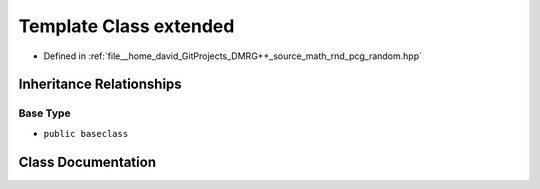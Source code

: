 .. _exhale_class_classpcg__detail_1_1extended:

Template Class extended
=======================

- Defined in :ref:`file__home_david_GitProjects_DMRG++_source_math_rnd_pcg_random.hpp`


Inheritance Relationships
-------------------------

Base Type
*********

- ``public baseclass``


Class Documentation
-------------------


.. doxygenclass:: pcg_detail::extended
   :members:
   :protected-members:
   :undoc-members: